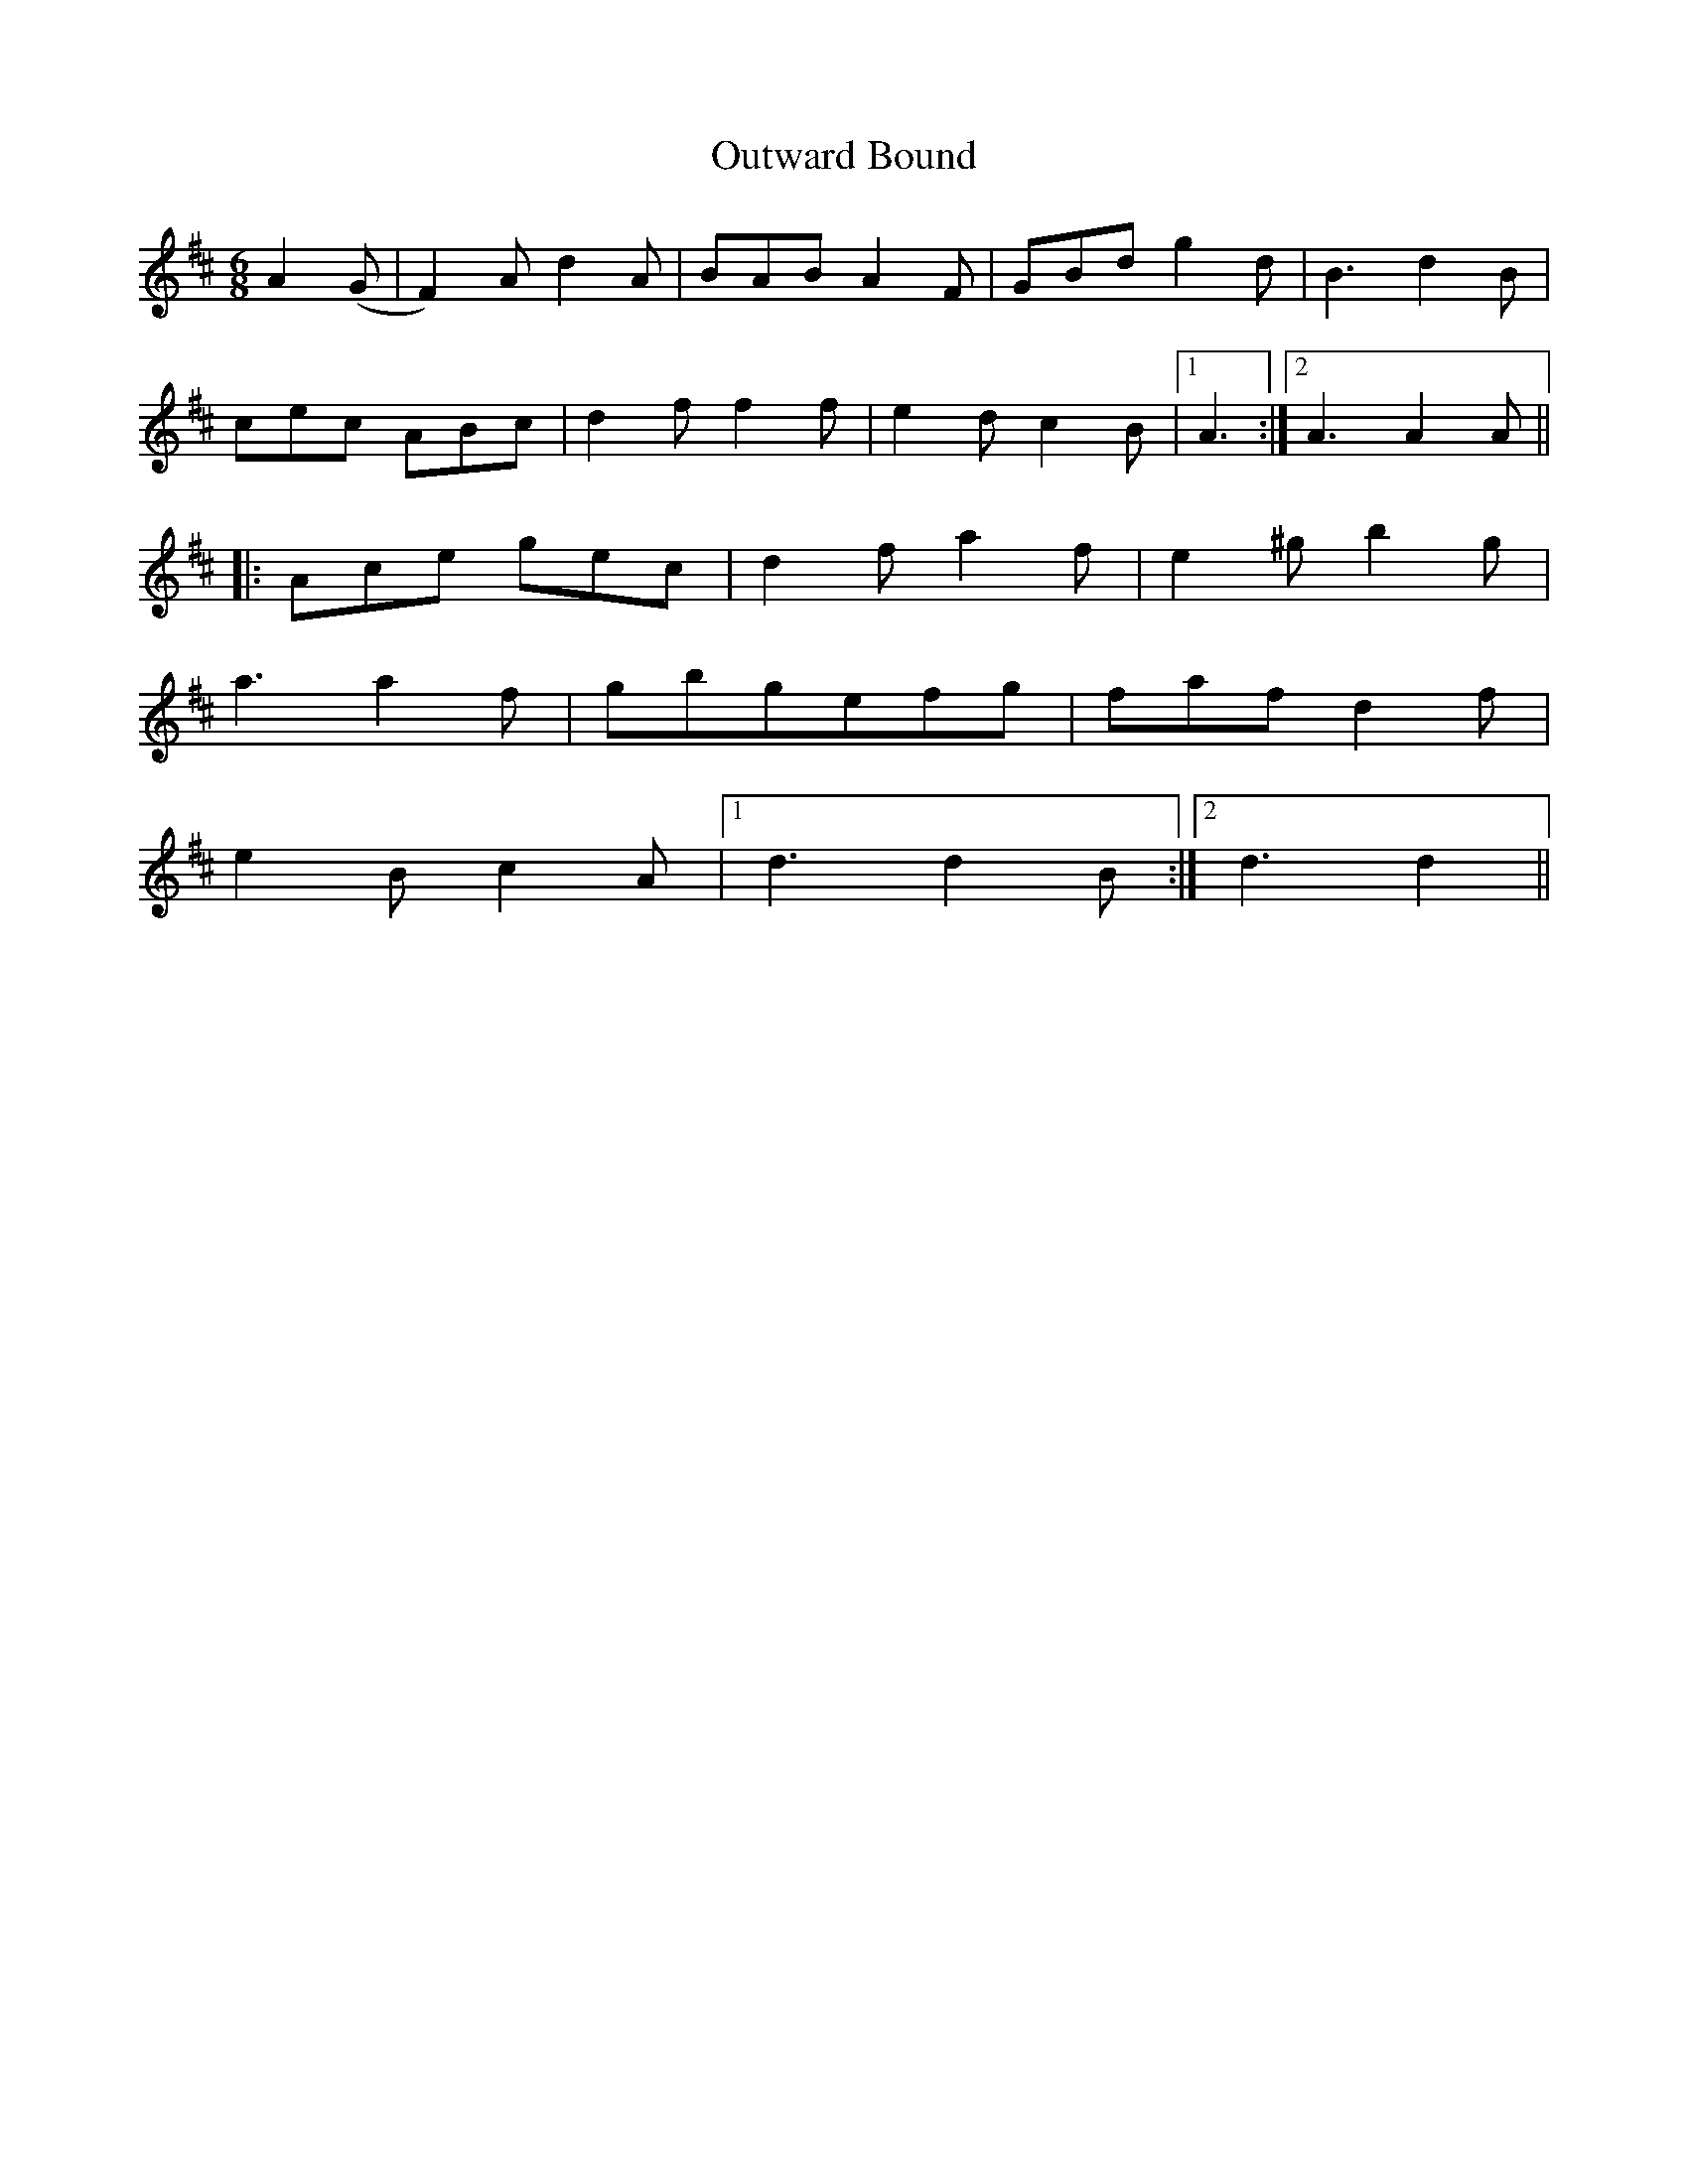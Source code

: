 X: 30894
T: Outward Bound
R: jig
M: 6/8
K: Dmajor
A2(G|F2)A d2A|BABA2F|GBd g2d|B3d2B|
cec ABc|d2f f2f|e2d c2B|1 A3:|2 A3A2A||
|:Ace gec|d2f a2f|e2^g b2g|
a3a2f|gbgefg|fafd2f|
e2B c2A|1 d3d2B:|2 d3d2||

